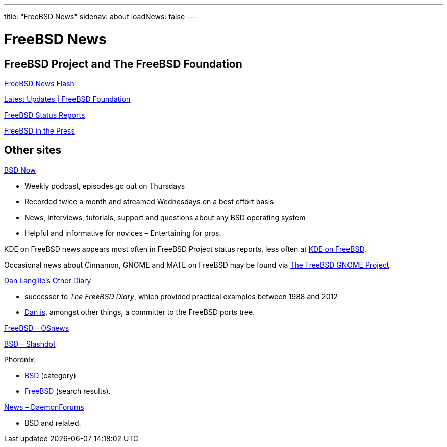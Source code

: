 ---
title: "FreeBSD News"
sidenav: about
loadNews: false
---

= FreeBSD News
[#_local_news]

== FreeBSD Project and The FreeBSD Foundation

link:newsflash[FreeBSD News Flash]

https://freebsdfoundation.org/our-work/latest-updates/[Latest Updates | FreeBSD Foundation]

link:../status/[FreeBSD Status Reports]

link:../press/[FreeBSD in the Press]
////
== Podcast
////

== Other sites

https://www.bsdnow.tv/[BSD Now]

* Weekly podcast, episodes go out on Thursdays
* Recorded twice a month and streamed Wednesdays on a best effort basis
* News, interviews, tutorials, support and questions about any BSD operating system
* Helpful and informative for novices – Entertaining for pros.

KDE on FreeBSD news appears most often in FreeBSD Project status reports, less often at https://freebsd.kde.org/[KDE on FreeBSD].

Occasional news about Cinnamon, GNOME and MATE on FreeBSD may be found via link:../../gnome[The FreeBSD GNOME Project].

https://dan.langille.org/[Dan Langille's Other Diary]

* successor to _The FreeBSD Diary_, which provided practical examples between 1988 and 2012
* https://www.langille.org/[Dan is], amongst other things, a committer to the FreeBSD ports tree.

https://www.osnews.com/topic/freebsd/[FreeBSD – OSnews]

https://slashdot.org/bsd/[BSD – Slashdot]

Phoronix:

* https://www.phoronix.com/linux/BSD[BSD] (category)
* https://www.phoronix.com/search/FreeBSD[FreeBSD] (search results).

https://daemonforums.org/forumdisplay.php?f=40[News – DaemonForums]

* BSD and related.
